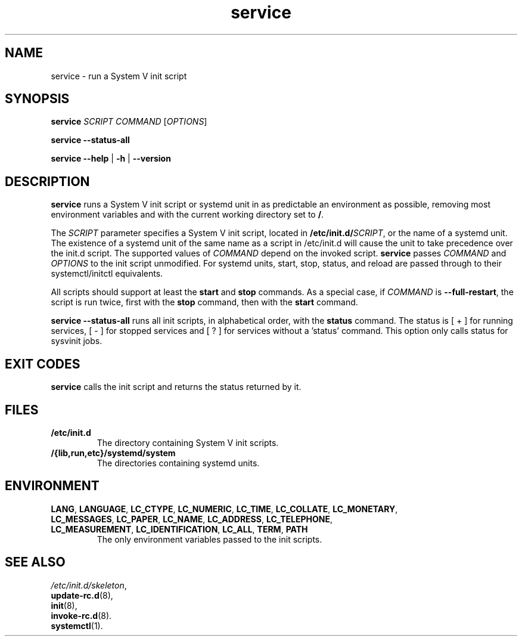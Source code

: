 .\" A man page for service(8). -*- nroff -*-
.\"
.\" Copyright (C) 2006 Red Hat, Inc. All rights reserved.
.\"
.\" This copyrighted material is made available to anyone wishing to use,
.\" modify, copy, or redistribute it subject to the terms and conditions of the
.\" GNU General Public License v.2.
.\"
.\" This program is distributed in the hope that it will be useful, but WITHOUT
.\" ANY WARRANTY; without even the implied warranty of MERCHANTABILITY or 
.\" FITNESS FOR A PARTICULAR PURPOSE. See the GNU General Public License for 
.\" more details.
.\"
.\" You should have received a copy of the GNU General Public License along
.\" with this program; if not, write to the Free Software Foundation, Inc.,
.\" 51 Franklin Street, Fifth Floor, Boston, MA 02110-1301, USA.
.\"
.\" Author: Miloslav Trmac <mitr@redhat.com>
.\" Updated by: Petter Reinholdtsen <pere@hungry.com>

.TH service 8 "Jan 2006"

.SH NAME
service \- run a System V init script

.SH SYNOPSIS
\fBservice\fR \fISCRIPT\fR \fICOMMAND\fR [\fIOPTIONS\fR]

\fBservice \-\-status\-all\fR

\fBservice\fR \fB\-\-help\fR | \fB\-h\fR | \fB\-\-version\fR

.SH DESCRIPTION
.B service
runs a System V init script or systemd unit in as predictable an
environment as possible, removing most environment variables and with the
current working directory set to \fB/\fR.

The
.I SCRIPT
parameter specifies a System V init script,
located in \fB/etc/init.d/\fISCRIPT\fR, or the name of a systemd unit.
The existence of a systemd unit of the same name as a script in /etc/init.d
will cause the unit to take precedence over the init.d script.
The supported values of
.I COMMAND
depend on the invoked script.
.B service
passes
.I COMMAND
and
.I OPTIONS
to the init script unmodified. For systemd units, start, stop,
status, and reload are passed through to their systemctl/initctl
equivalents.

All scripts should support at least the
.B start
and
.B stop
commands.
As a special case, if
.I COMMAND
is \fB\-\-full-restart\fR, the script is run twice, first with the
.B stop
command, then with the
.B start
command.

.B service \-\-status\-all
runs all init scripts, in alphabetical order, with the
.B status
command.  The status is [ + ] for running services, [ - ] for stopped
services and [ ? ] for services without a 'status' command.  This
option only calls status for sysvinit jobs.

.SH EXIT CODES
.BR service
calls the init script and returns the status returned by it.

.SH FILES
.TP
\fB/etc/init.d\fR
The directory containing System V init scripts.
.TP
\fB/{lib,run,etc}/systemd/system\fR
The directories containing systemd units.

.SH ENVIRONMENT
.TP
\fBLANG\fR, \fBLANGUAGE\fR, \fBLC_CTYPE\fR, \fBLC_NUMERIC\fR, \fBLC_TIME\fR, \fBLC_COLLATE\fR, \fBLC_MONETARY\fR, \fBLC_MESSAGES\fR, \fBLC_PAPER\fR, \fBLC_NAME\fR, \fBLC_ADDRESS\fR, \fBLC_TELEPHONE\fR, \fBLC_MEASUREMENT\fR, \fBLC_IDENTIFICATION\fR, \fBLC_ALL\fR, \fBTERM\fR, \fBPATH\fR
The only environment variables passed to the init scripts.

.SH SEE ALSO
.IR /etc/init.d/skeleton ,
.br
.BR update\-rc.d (8),
.br
.BR init (8),
.br
.BR invoke\-rc.d (8).
.br
.BR systemctl (1).
